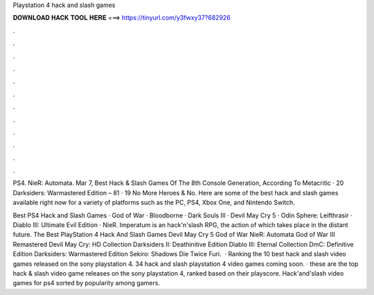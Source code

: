 Playstation 4 hack and slash games



𝐃𝐎𝐖𝐍𝐋𝐎𝐀𝐃 𝐇𝐀𝐂𝐊 𝐓𝐎𝐎𝐋 𝐇𝐄𝐑𝐄 ===> https://tinyurl.com/y3fwxy37?682926



.



.



.



.



.



.



.



.



.



.



.



.

PS4. NieR: Automata. Mar 7,  Best Hack & Slash Games Of The 8th Console Generation, According To Metacritic · 20 Darksiders: Warmastered Edition – 81 · 19 No More Heroes & No. Here are some of the best hack and slash games available right now for a variety of platforms such as the PC, PS4, Xbox One, and Nintendo Switch.

Best PS4 Hack and Slash Games · God of War · Bloodborne · Dark Souls III · Devil May Cry 5 · Odin Sphere: Leifthrasir · Diablo III: Ultimate Evil Edition · NieR. Imperatum is an hack'n'slash RPG, the action of which takes place in the distant future. The Best PlayStation 4 Hack And Slash Games Devil May Cry 5 God of War NieR: Automata God of War III Remastered Devil May Cry: HD Collection Darksiders II: Deathinitive Edition Diablo III: Eternal Collection DmC: Definitive Edition Darksiders: Warmastered Edition Sekiro: Shadows Die Twice Furi.  · Ranking the 10 best hack and slash video games released on the sony playstation 4. 34 hack and slash playstation 4 video games coming soon. · these are the top hack & slash video game releases on the sony playstation 4, ranked based on their playscore. Hack'and'slash video games for ps4 sorted by popularity among gamers.
